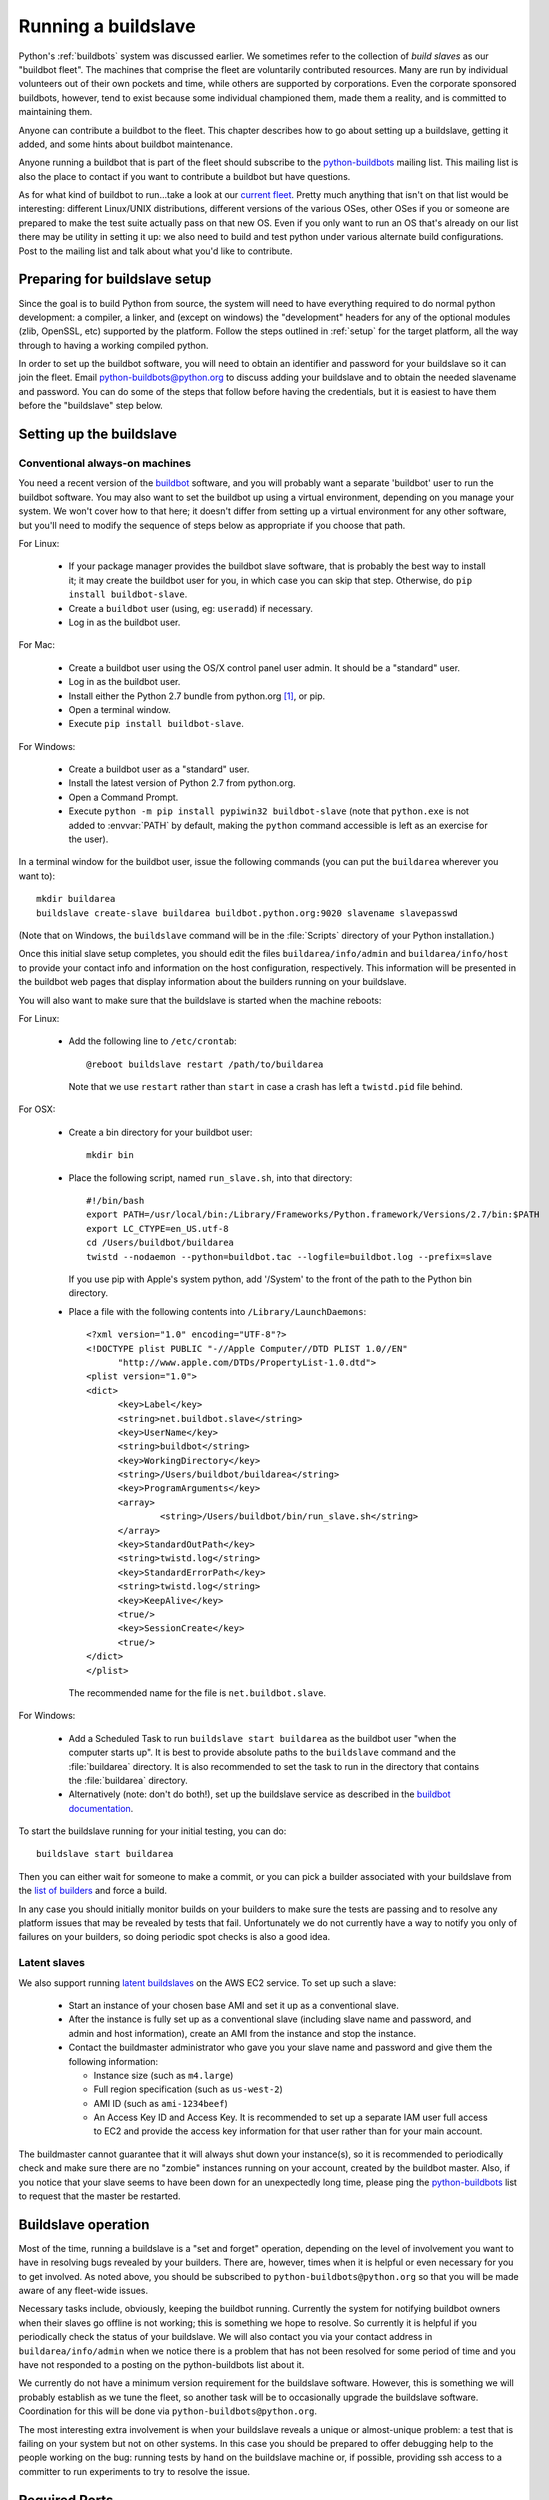 
.. _buildslave:

Running a buildslave
====================

Python's :ref:`buildbots` system was discussed earlier.  We sometimes refer to
the collection of *build slaves* as our "buildbot fleet".  The machines that
comprise the fleet are voluntarily contributed resources.  Many are run by
individual volunteers out of their own pockets and time, while others are
supported by corporations.  Even the corporate sponsored buildbots, however,
tend to exist because some individual championed them, made them a reality, and
is committed to maintaining them.

Anyone can contribute a buildbot to the fleet.  This chapter describes how
to go about setting up a buildslave, getting it added, and some hints about
buildbot maintenance.

Anyone running a buildbot that is part of the fleet should subscribe to the
`python-buildbots <https://mail.python.org/mailman/listinfo/python-buildbots>`_
mailing list.  This mailing list is also the place to contact if you want to
contribute a buildbot but have questions.

As for what kind of buildbot to run...take a look at our `current fleet
<http://buildbot.python.org/all/buildslaves>`_.  Pretty much anything that isn't
on that list would be interesting: different Linux/UNIX distributions,
different versions of the various OSes, other OSes if you or someone are
prepared to make the test suite actually pass on that new OS.  Even if you only
want to run an OS that's already on our list there may be utility in setting it
up: we also need to build and test python under various alternate build
configurations.  Post to the mailing list and talk about what you'd like to
contribute.


Preparing for buildslave setup
------------------------------

Since the goal is to build Python from source, the system will need to have
everything required to do normal python development:  a compiler, a linker, and
(except on windows) the "development" headers for any of the optional modules
(zlib, OpenSSL, etc) supported by the platform.  Follow the steps outlined in
:ref:`setup` for the target platform, all the way through to having a working
compiled python.

In order to set up the buildbot software, you will need to obtain an identifier
and password for your buildslave so it can join the fleet.  Email
python-buildbots@python.org to discuss adding your buildslave and to obtain the
needed slavename and password.  You can do some of the steps that follow
before having the credentials, but it is easiest to have them before
the "buildslave" step below.


Setting up the buildslave
-------------------------

Conventional always-on machines
^^^^^^^^^^^^^^^^^^^^^^^^^^^^^^^

You need a recent version of the `buildbot <http://buildbot.net/>`_ software,
and you will probably want a separate 'buildbot' user to run the buildbot
software.  You may also want to set the buildbot up using a virtual
environment, depending on you manage your system.  We won't cover how to that
here; it doesn't differ from setting up a virtual environment for any other
software, but you'll need to modify the sequence of steps below as appropriate
if you choose that path.

For Linux:

    * If your package manager provides the buildbot slave software, that is
      probably the best way to install it; it may create the buildbot user for
      you, in which case you can skip that step.  Otherwise, do ``pip install
      buildbot-slave``.
    * Create a ``buildbot`` user (using, eg: ``useradd``) if necessary.
    * Log in as the buildbot user.

For Mac:

    * Create a buildbot user using the OS/X control panel user admin.  It
      should be a "standard" user.
    * Log in as the buildbot user.
    * Install either the Python 2.7 bundle from python.org [#]_, or pip.
    * Open a terminal window.
    * Execute ``pip install buildbot-slave``.

For Windows:

    * Create a buildbot user as a "standard" user.
    * Install the latest version of Python 2.7 from python.org.
    * Open a Command Prompt.
    * Execute ``python -m pip install pypiwin32 buildbot-slave`` (note that
      ``python.exe`` is not added to :envvar:`PATH` by default, making the
      ``python`` command accessible is left as an exercise for the user).

In a terminal window for the buildbot user, issue the following commands (you
can put the ``buildarea`` wherever you want to)::

    mkdir buildarea
    buildslave create-slave buildarea buildbot.python.org:9020 slavename slavepasswd

(Note that on Windows, the ``buildslave`` command will be in the
:file:`Scripts` directory of your Python installation.)

Once this initial slave setup completes, you should edit the files
``buildarea/info/admin`` and ``buildarea/info/host`` to provide your contact
info and information on the host configuration, respectively.  This information
will be presented in the buildbot web pages that display information about the
builders running on your buildslave.

You will also want to make sure that the buildslave is started when the
machine reboots:

For Linux:

    * Add the following line to ``/etc/crontab``::

          @reboot buildslave restart /path/to/buildarea

      Note that we use ``restart`` rather than ``start`` in case a crash has
      left a ``twistd.pid`` file behind.

For OSX:

    * Create a bin directory for your buildbot user::

          mkdir bin

    * Place the following script, named ``run_slave.sh``, into that directory::

          #!/bin/bash
          export PATH=/usr/local/bin:/Library/Frameworks/Python.framework/Versions/2.7/bin:$PATH
          export LC_CTYPE=en_US.utf-8
          cd /Users/buildbot/buildarea
          twistd --nodaemon --python=buildbot.tac --logfile=buildbot.log --prefix=slave

      If you use pip with Apple's system python, add '/System' to the front of
      the path to the Python bin directory.

    * Place a file with the following contents into ``/Library/LaunchDaemons``::

          <?xml version="1.0" encoding="UTF-8"?>
          <!DOCTYPE plist PUBLIC "-//Apple Computer//DTD PLIST 1.0//EN"
                "http://www.apple.com/DTDs/PropertyList-1.0.dtd">
          <plist version="1.0">
          <dict>
                <key>Label</key>
                <string>net.buildbot.slave</string>
                <key>UserName</key>
                <string>buildbot</string>
                <key>WorkingDirectory</key>
                <string>/Users/buildbot/buildarea</string>
                <key>ProgramArguments</key>
                <array>
                        <string>/Users/buildbot/bin/run_slave.sh</string>
                </array>
                <key>StandardOutPath</key>
                <string>twistd.log</string>
                <key>StandardErrorPath</key>
                <string>twistd.log</string>
                <key>KeepAlive</key>
                <true/>
                <key>SessionCreate</key>
                <true/>
          </dict>
          </plist>

      The recommended name for the file is ``net.buildbot.slave``.

For Windows:

    * Add a Scheduled Task to run ``buildslave start buildarea`` as the
      buildbot user "when the computer starts up".  It is best to provide
      absolute paths to the ``buildslave`` command and the :file:`buildarea`
      directory.  It is also recommended to set the task to run in the
      directory that contains the :file:`buildarea` directory.

    * Alternatively (note: don't do both!), set up the buildslave
      service as described in the `buildbot documentation
      <http://trac.buildbot.net/wiki/RunningBuildbotOnWindows#Service>`_.

To start the buildslave running for your initial testing, you can do::

    buildslave start buildarea

Then you can either wait for someone to make a commit, or you can pick a
builder associated with your buildslave from the `list of builders
<http://buildbot.python.org/all/buildslaves>`_ and force a build.

In any case you should initially monitor builds on your builders to make sure
the tests are passing and to resolve any platform issues that may be revealed
by tests that fail.  Unfortunately we do not currently have a way to notify you
only of failures on your builders, so doing periodic spot checks is also a good
idea.


Latent slaves
^^^^^^^^^^^^^

We also support running `latent buildslaves
<http://docs.buildbot.net/current/manual/cfg-buildslaves.html#latent-buildslaves>`_
on the AWS EC2 service.  To set up such a slave:

    * Start an instance of your chosen base AMI and set it up as a
      conventional slave.
    * After the instance is fully set up as a conventional slave (including
      slave name and password, and admin and host information), create an AMI
      from the instance and stop the instance.
    * Contact the buildmaster administrator who gave you your slave
      name and password and give them the following information:

      * Instance size (such as ``m4.large``)
      * Full region specification (such as ``us-west-2``)
      * AMI ID (such as ``ami-1234beef``)
      * An Access Key ID and Access Key.  It is recommended to set up
        a separate IAM user full access to EC2 and provide the access key
        information for that user rather than for your main account.

The buildmaster cannot guarantee that it will always shut down your
instance(s), so it is recommended to periodically check and make sure
there are no "zombie" instances running on your account, created by the
buildbot master.  Also, if you notice that your slave seems to have been
down for an unexpectedly long time, please ping the `python-buildbots
<https://mail.python.org/mailman/listinfo/python-buildbots>`_ list to
request that the master be restarted.


Buildslave operation
--------------------

Most of the time, running a buildslave is a "set and forget" operation,
depending on the level of involvement you want to have in resolving bugs
revealed by your builders.  There are, however, times when it is helpful or
even necessary for you to get involved.  As noted above, you should be
subscribed to ``python-buildbots@python.org`` so that you will be made
aware of any fleet-wide issues.

Necessary tasks include, obviously, keeping the buildbot running.  Currently
the system for notifying buildbot owners when their slaves go offline is not
working; this is something we hope to resolve.  So currently it is helpful if
you periodically check the status of your buildslave.  We will also contact you
via your contact address in ``buildarea/info/admin`` when we notice there is a
problem that has not been resolved for some period of time and you have
not responded to a posting on the python-buildbots list about it.

We currently do not have a minimum version requirement for the buildslave
software.  However, this is something we will probably establish as we tune the
fleet, so another task will be to occasionally upgrade the buildslave software.
Coordination for this will be done via ``python-buildbots@python.org``.

The most interesting extra involvement is when your buildslave reveals a unique
or almost-unique problem:  a test that is failing on your system but not on
other systems.  In this case you should be prepared to offer debugging help to
the people working on the bug:  running tests by hand on the buildslave machine
or, if possible, providing ssh access to a committer to run experiments to try
to resolve the issue.


Required Ports
--------------

The buildslave operates as a *client* to the *buildmaster*.  This means that
all network connections are *outbound*.  This is true also for the network
tests in the test suite.  Most consumer firewalls will allow any outbound
traffic, so normally you do not need to worry about what ports the buildbot
uses.  However, corporate firewalls are sometimes more restrictive, so here is
a table listing all of the outbound ports used by the buildbot and the python
test suite (this list may not be complete as new tests may have been added
since this table was last vetted):

======= =================== ================================================
Port    Host                Description
======= =================== ================================================
20, 21  ftp.debian.org      test_urllib2net
53      your DNS server     test_socket, and others implicitly
80      python.org          (several tests)
        example.com
119     news.gmane.org      test_nntplib
443     (various)           test_ssl
465     smtp.gmail.com      test_smtpnet
587     smtp.gmail.com      test_smtpnet
9020    python.org          connection to buildmaster
======= =================== ================================================

Many tests will also create local TCP sockets and connect to them, usually
using either ``localhost`` or ``127.0.0.1``.


Required Resources
------------------

Based on the last time we did a `survey
<http://mail.python.org/pipermail/python-dev/2012-March/117978.html>`_ on
buildbot requirements, the recommended resource allocations for a python
buildbot are at least:

    * 2 CPUs
    * 512 MB RAM
    * 30 GB free disk space

The bigmem tests won't run in this configuration, since they require
substantially more memory, but these resources should be sufficient to ensure
that Python compiles correctly on the platform and can run the rest of the test
suite.


Security Considerations
-----------------------

We only allow builds to be triggered against commits to the CPython repository,
or committer-initiated branches hosted on hg.python.org.  This means that the
code your buildbot will run will have been vetted by a committer.  However,
mistakes and bugs happen, as could a compromise, so keep this in mind when
siting your buildbot on your network and establishing the security around it.
Treat the buildbot like you would any resource that is public facing and might
get hacked (use a VM and/or jail/chroot/solaris zone, put it in a DMZ, etc).
While the buildbot does not have any ports open for inbound traffic (and is not
public facing in that sense), committer mistakes do happen, and security flaws
are discovered in both released and unreleased code, so treating the buildbot
as if it were fully public facing is a good policy.

Code runs differently as privileged and unprivileged users.  We would love to
have builders running as privileged accounts, but security considerations do
make that difficult, as access to root can provide access to surprising
resources (such as spoofed IP packets, changes in MAC addresses, etc) even on a
VM setup.  But if you are confident in your setup, we'd love to have a buildbot
that runs python as root.

Note that the above is a summary of a `discussion
<http://mail.python.org/pipermail/python-dev/2011-October/113935.html>`_ on
python-dev about buildbot security that includes examples of the tests for
which privilege matters.  There was no final consensus, but the information is
useful as a point of reference.

.. [#] If the buildbot is going to do Framework builds, it is better to
       use the Apple-shipped Python so as to avoid any chance of the buildbot
       picking up components from the installed python.org python.
